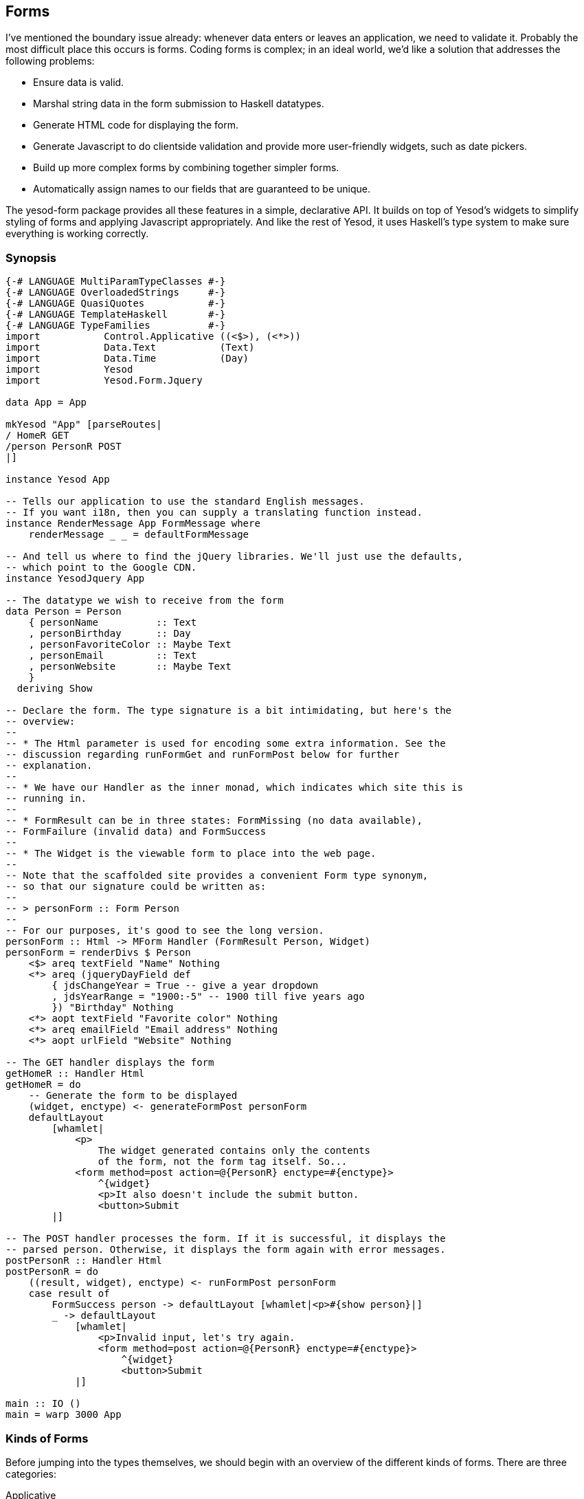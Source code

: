 == Forms

I've mentioned the boundary issue already: whenever data enters or leaves an
application, we need to validate it. Probably the most difficult place this
occurs is forms. Coding forms is complex; in an ideal world, we'd like a
solution that addresses the following problems:

* Ensure data is valid.

* Marshal string data in the form submission to Haskell datatypes.

* Generate HTML code for displaying the form.

* Generate Javascript to do clientside validation and provide more
  user-friendly widgets, such as date pickers.

* Build up more complex forms by combining together simpler forms.

* Automatically assign names to our fields that are guaranteed to be unique.

The yesod-form package provides all these features in a simple, declarative
API. It builds on top of Yesod's widgets to simplify styling of forms and
applying Javascript appropriately. And like the rest of Yesod, it uses
Haskell's type system to make sure everything is working correctly.

=== Synopsis

[source, haskell]
----
{-# LANGUAGE MultiParamTypeClasses #-}
{-# LANGUAGE OverloadedStrings     #-}
{-# LANGUAGE QuasiQuotes           #-}
{-# LANGUAGE TemplateHaskell       #-}
{-# LANGUAGE TypeFamilies          #-}
import           Control.Applicative ((<$>), (<*>))
import           Data.Text           (Text)
import           Data.Time           (Day)
import           Yesod
import           Yesod.Form.Jquery

data App = App

mkYesod "App" [parseRoutes|
/ HomeR GET
/person PersonR POST
|]

instance Yesod App

-- Tells our application to use the standard English messages.
-- If you want i18n, then you can supply a translating function instead.
instance RenderMessage App FormMessage where
    renderMessage _ _ = defaultFormMessage

-- And tell us where to find the jQuery libraries. We'll just use the defaults,
-- which point to the Google CDN.
instance YesodJquery App

-- The datatype we wish to receive from the form
data Person = Person
    { personName          :: Text
    , personBirthday      :: Day
    , personFavoriteColor :: Maybe Text
    , personEmail         :: Text
    , personWebsite       :: Maybe Text
    }
  deriving Show

-- Declare the form. The type signature is a bit intimidating, but here's the
-- overview:
--
-- * The Html parameter is used for encoding some extra information. See the
-- discussion regarding runFormGet and runFormPost below for further
-- explanation.
--
-- * We have our Handler as the inner monad, which indicates which site this is
-- running in.
--
-- * FormResult can be in three states: FormMissing (no data available),
-- FormFailure (invalid data) and FormSuccess
--
-- * The Widget is the viewable form to place into the web page.
--
-- Note that the scaffolded site provides a convenient Form type synonym,
-- so that our signature could be written as:
--
-- > personForm :: Form Person
--
-- For our purposes, it's good to see the long version.
personForm :: Html -> MForm Handler (FormResult Person, Widget)
personForm = renderDivs $ Person
    <$> areq textField "Name" Nothing
    <*> areq (jqueryDayField def
        { jdsChangeYear = True -- give a year dropdown
        , jdsYearRange = "1900:-5" -- 1900 till five years ago
        }) "Birthday" Nothing
    <*> aopt textField "Favorite color" Nothing
    <*> areq emailField "Email address" Nothing
    <*> aopt urlField "Website" Nothing

-- The GET handler displays the form
getHomeR :: Handler Html
getHomeR = do
    -- Generate the form to be displayed
    (widget, enctype) <- generateFormPost personForm
    defaultLayout
        [whamlet|
            <p>
                The widget generated contains only the contents
                of the form, not the form tag itself. So...
            <form method=post action=@{PersonR} enctype=#{enctype}>
                ^{widget}
                <p>It also doesn't include the submit button.
                <button>Submit
        |]

-- The POST handler processes the form. If it is successful, it displays the
-- parsed person. Otherwise, it displays the form again with error messages.
postPersonR :: Handler Html
postPersonR = do
    ((result, widget), enctype) <- runFormPost personForm
    case result of
        FormSuccess person -> defaultLayout [whamlet|<p>#{show person}|]
        _ -> defaultLayout
            [whamlet|
                <p>Invalid input, let's try again.
                <form method=post action=@{PersonR} enctype=#{enctype}>
                    ^{widget}
                    <button>Submit
            |]

main :: IO ()
main = warp 3000 App
----

=== Kinds of Forms

Before jumping into the types themselves, we should begin with an overview of
the different kinds of forms. There are three categories:

Applicative:: These are the most commonly used (it's what appeared in the
synopsis). Applicative gives us some nice properties of letting error messages
coallesce together and keep a very high-level, declarative approach. (For more
information on applicative code, see
link:http://www.haskell.org/haskellwiki/Applicative_functor[the Haskell
wiki].)

Monadic:: A more powerful alternative to applicative. While this allows you
more flexibility, it does so at the cost of being more verbose. Useful if you
want to create forms that don't fit into the standard two-column look.

Input:: Used only for receiving input. Does not generate any HTML for receiving
the user input. Useful for interacting with existing forms.

In addition, there are a number of different variables that come into play for
each form and field you will want to set up:

* Is the field required or optional?
* Should it be submitted with GET or POST?
* Does it have a default value, or not?

An overriding goal is to minimize the number of field definitions and let them
work in as many contexts as possible. One result of this is that we end up with
a few extra words for each field. In the synopsis, you may have noticed things
like +areq+ and that extra +Nothing+ parameter. We'll cover why all of those
exist in the course of this chapter, but for now realize that by making these
parameters explicit, we are able to reuse the individuals fields (like
+intField+) in many different ways.

A quick note on naming conventions. Each form type has a one-letter prefix (A,
M and I) which is used in a few places, such as saying +MForm+. We also use req
and opt to mean required and optional. Combining these, we create a required
applicative field with +areq+, or an optional input field with +iopt+.

=== Types

The Yesod.Form.Types module declares a few types. We won't cover all the types
available, but will instead focus on the most crucial. Let's start with some of
the simple ones:

Enctype:: The encoding type, either +UrlEncoded+ or +Multipart+. This datatype
declares an instance of +ToHtml+, so you can use the enctype directly in
Hamlet.

FormResult:: Has one of three possible states: +FormMissing+ if no data was
submitted, +FormFailure+ if there was an error parsing the form (e.g., missing
a required field, invalid content), or +FormSuccess+ if everything went
smoothly.

FormMessage:: Represents all of the different messages that can be generated as
a data type. For example, +MsgInvalidInteger+ is used by the library to
indicate that the textual value provided is not an integer. By keeping this
data highly structured, you are able to provide any kind of rendering function
you want, which allows for internationalization (i18n) of your application.

Next we have some datatypes used for defining individual fields. We define a
field as a single piece of information, such as a number, a string, or an email
address. Fields are combined together to build forms.

Field:: Defines two pieces of functionality: how to parse the text input from a
user into a Haskell value, and how to create the widget to be displayed to the
user. +yesod-form+ defines a number of individual Fields in Yesod.Form.Fields.

FieldSettings:: Basic information on how a field should be displayed, such as
the display name, an optional tooltip, and possibly hardcoded +id+ and +name+
attributes. (If none are provided, they are automatically generated.) Note that
+FieldSettings+ provides an +IsString+ instance, so when you need to provide a
+FieldSettings+ value, you can actually type in a literal string. That's how we
interacted with it in the synopsis.

And finally, we get to the important stuff: the forms themselves. There are
three types for this: +MForm+ is for monadic forms, +AForm+ for applicative and
+FormInput+ for input. +MForm+ is actually a type synonym for a
monad stack that provides the following features:

* A +Reader+ monad giving us the parameters submitted by the user, the
  foundation datatype and the list of languages the user supports. The last two
  are used for rendering of the ++FormMessage++s to support i18n (more on this
  later).

* A +Writer+ monad keeping track of the +Enctype+. A form will always be
  +UrlEncoded+, unless there is a file input field, which will force us to use
  multipart instead.

* A +State+ monad keeping track of generated names and identifiers for fields.

An +AForm+ is pretty similar. However, there are a few major differences:

* It produces a list of ++FieldView++s, which are used for tracking what we
  will display to the user. This allows us to keep an abstract idea of the form
  display, and then at the end of the day choose an appropriate function for
  laying it out on the page. In the synopsis, we used +renderDivs+, which
  creates a bunch of div tags. Two other options are +renderBootstrap+ and
  +renderTable+.

* It does not provide a +Monad+ instance. The goal of +Applicative+ is to allow
  the entire form to run, grab as much information on each field as possible,
  and then create the final result. This cannot work in the context of +Monad+.

A +FormInput+ is even simpler: it returns either a list of error messages or a
result.

=== Converting

``But wait a minute,'' you say. ``You said the synopsis uses applicative forms,
but I'm sure the type signature said +MForm+. Shouldn't it be Monadic?'' That's
true, the final form we produced was monadic. But what really happened is that
we converted an applicative form to a monadic one.

Again, our goal is to reuse code as much as possible, and minimize the number
of functions in the API. And Monadic forms are more powerful than Applicative,
if a bit clumsy, so anything that can be expressed in an Applicative form could
also be expressed in a Monadic form. There are two core functions that help out
with this: +aformToForm+ converts any applicative form to a monadic one, and
+formToAForm+ converts certain kinds of monadic forms to applicative forms.

``But wait *another* minute,'' you insist. ``I didn't see any +aformToForm+!''
Also true. The +renderDivs+ function takes care of that for us.

=== Create ++AForm++s

Now that I've (hopefully) convinced you that in our synopsis we were really
dealing with applicative forms, let's have a look and try to understand how
these things get created. Let's take a simple example:

[source, haskell]
----
data Car = Car
    { carModel :: Text
    , carYear  :: Int
    }
  deriving Show

carAForm :: AForm Handler Car
carAForm = Car
    <$> areq textField "Model" Nothing
    <*> areq intField "Year" Nothing

carForm :: Html -> MForm Handler (FormResult Car, Widget)
carForm = renderTable carAForm
----

Here, we've explicitly split up applicative and monadic forms. In +carAForm+,
we use the +<$>+ and +<*>+ operators. This should not be surprising; these are
almost always used in applicative-style code. And we have one line for each
record in our +Car+ datatype. Perhaps also unsurprisingly, we have a
+textField+ for the +Text+ record, and an +intField+ for the +Int+ record.

Let's look a bit more closely at the +areq+ function. Its (simplified) type
signature is +Field a -> FieldSettings -> Maybe a -> AForm a+. That
first argument specifies the datatype of this field, how to parse
it, and how to render it. The next argument, +FieldSettings+, tells us the
label, tooltip, name and ID of the field. In this case, we're using the
previously-mentioned +IsString+ instance of +FieldSettings+.

And what's up with that +Maybe a+? It provides the optional default value. For
example, if we want our form to fill in "2007" as the default car year, we
would use +areq intField "Year" (Just 2007)+. We can even take this to the next
level, and have a form that takes an optional parameter giving the default
values.

[source, haskell]
----
carAForm :: Maybe Car -> AForm Handler Car
carAForm mcar = Car
    <$> areq textField "Model" (carModel <$> mcar)
    <*> areq intField  "Year"  (carYear  <$> mcar)
----

==== Optional fields

Suppose we wanted to have an optional field (like the car color). All we do
instead is use the +aopt+ function.

[source, haskell]
----
carAForm :: AForm Handler Car
carAForm = Car
    <$> areq textField "Model" Nothing
    <*> areq intField "Year" Nothing
    <*> aopt textField "Color" Nothing
----

And like required fields, the last argument is the optional default value.
However, this has two layers of Maybe wrapping. This is actually a bit
redundant, but it makes it much easier to write code that takes an optional
default form parameter, such as in the next example.

[source, haskell]
----
carAForm :: Maybe Car -> AForm Handler Car
carAForm mcar = Car
    <$> areq textField "Model" (carModel <$> mcar)
    <*> areq intField  "Year"  (carYear  <$> mcar)
    <*> aopt textField "Color" (carColor <$> mcar)

carForm :: Html -> MForm Handler (FormResult Car, Widget)
carForm = renderTable $ carAForm $ Just $ Car "Forte" 2010 $ Just "gray"
----

=== Validation

How would we make our form only accept cars created after 1990? If you
remember, we said above that the +Field+ itself contained the information on
what is a valid entry. So all we need to do is write a new +Field+, right?
Well, that would be a bit tedious. Instead, let's just modify an existing one:

[source, haskell]
----
carAForm :: Maybe Car -> AForm Handler Car
carAForm mcar = Car
    <$> areq textField    "Model" (carModel <$> mcar)
    <*> areq carYearField "Year"  (carYear  <$> mcar)
    <*> aopt textField    "Color" (carColor <$> mcar)
  where
    errorMessage :: Text
    errorMessage = "Your car is too old, get a new one!"

    carYearField = check validateYear intField

    validateYear y
        | y < 1990 = Left errorMessage
        | otherwise = Right y
----

The trick here is the +check+ function. It takes a function (+validateYear+)
that returns either an error message or a modified field value. In this
example, we haven't modified the value at all. That is usually going to be the
case. This kind of checking is very common, so we have a shortcut:


[source, haskell]
----
carYearField = checkBool (>= 1990) errorMessage intField
----

+checkBool+ takes two parameters: a condition that must be fulfilled, and an
error message to be displayed if it was not.

NOTE: You may have noticed the explicit +Text+ type signature on
+errorMessage+. In the presence of +OverloadedStrings+, this is necessary. In
order to support i18n, messages can have many different datatypes, and GHC has
no way of determining which instance of +IsString+ you intended to use.

It's great to make sure the car isn't too old. But what if we want to make sure
that the year specified is not from the future? In order to look up the current
year, we'll need to run some +IO+. For such circumstances, we'll need +checkM+,
which allows our validation code to perform arbitrary actions:

[source, haskell]
----
    carYearField = checkM inPast $ checkBool (>= 1990) errorMessage intField

    inPast y = do
        thisYear <- liftIO getCurrentYear
        return $ if y <= thisYear
            then Right y
            else Left ("You have a time machine!" :: Text)

getCurrentYear :: IO Int
getCurrentYear = do
    now <- getCurrentTime
    let today = utctDay now
    let (year, _, _) = toGregorian today
    return $ fromInteger year
----

+inPast+ is a function that will return an +Either+ result in the +Handler+
monad. We use +liftIO getCurrentYear+ to get the current year and then compare
it against the user-supplied year. Also, notice how we can chain together
multiple validators.


NOTE: Since the +checkM+ validator runs in the +Handler+ monad, it has access
to a lot of the stuff you can normally do in Yesod. This is especially useful
for running database actions, which we'll cover in the Persistent chapter.

=== More sophisticated fields

Our color entry field is nice, but it's not exactly user-friendly. What we
really want is a drop-down list.

[source, haskell]
----
data Car = Car
    { carModel :: Text
    , carYear :: Int
    , carColor :: Maybe Color
    }
  deriving Show

data Color = Red | Blue | Gray | Black
    deriving (Show, Eq, Enum, Bounded)

carAForm :: Maybe Car -> AForm Synopsis Synopsis Car
carAForm mcar = Car
    <$> areq textField "Model" (carModel <$> mcar)
    <*> areq carYearField "Year" (carYear <$> mcar)
    <*> aopt (selectFieldList colors) "Color" (carColor <$> mcar)
  where
    colors :: [(Text, Color)]
    colors = [("Red", Red), ("Blue", Blue), ("Gray", Gray), ("Black", Black)]
----

+selectFieldList+ takes a list of pairs. The first item in the pair is the text displayed to the user in the drop-down list, and the second item is the actual Haskell value. Of course, the code above looks really repetitive; we can get the same result using the Enum and Bounded instance GHC automatically derives for us.

[source, haskell]
----
colors = map (pack . show &&& id) [minBound..maxBound]
----

+[minBound..maxBound]+ gives us a list of all the different +Color+ values. We
then apply a +map+ and +&&&+ (a.k.a, the fan-out operator) to turn that into a
list of pairs.

Some people prefer radio buttons to drop-down lists. Fortunately, this is just a one-word change.

[source, haskell]
----
carAForm = Car
    <$> areq textField               "Model" Nothing
    <*> areq intField                "Year"  Nothing
    <*> aopt (radioFieldList colors) "Color" Nothing
----

=== Running forms

At some point, we're going to need to take our beautiful forms and produce some
results. There are a number of different functions available for this, each
with its own purpose. I'll go through them, starting with the most common.

runFormPost:: This will run your form against any submitted +POST+ parameters.
If this is not a +POST+ submission, it will return a +FormMissing+. This
automatically inserts a security token as a hidden form field to avoid
link:http://en.wikipedia.org/wiki/Cross-site_request_forgery[cross-site request
forgery] (CSRF) attacks.

runFormGet:: The equivalent of +runFormPost+ for GET parameters. In order to
distinguish a normal +GET+ page load from a +GET+ submission, it includes an
extra +_hasdata+ hidden field in the form. Unlike runFormPost, it does
not include CSRF protection.

runFormPostNoToken:: Same as +runFormPost+, but does not include (or require)
the CSRF security token.

generateFormPost:: Instead of binding to existing +POST+ parameters, acts as if
there are none. This can be useful when you want to generate a new form after a
previous form was submitted, such as in a wizard.

generateFormGet:: Same as +generateFormPost+, but for +GET+.

The return type from the first three is +((FormResult a, Widget), Enctype)+.
The +Widget+ will already have any validation errors and previously submitted
values.

=== i18n

There have been a few references to i18n in this chapter. The topic will get
more thorough coverage in its own chapter, but since it has such a profound
effect on +yesod-form+, I wanted to give a brief overview. The idea behind i18n
in Yesod is to have data types represent messages. Each site can have an
instance of +RenderMessage+ for a given datatype which will translate that
message based on a list of languages the user accepts. As a result of all this,
there are a few things you should be aware of:

* There is an automatic instance of +RenderMessage+ for +Text+ in every site,
  so you can just use plain strings if you don't care about i18n support.
  However, you may need to use explicit type signatures occassionally.

*  +yesod-form+ expresses all of its messages in terms of the +FormMessage+ datatype. Therefore, to use +yesod-form+, you'll need to have an appropriate +RenderMessage+ instance. A simple one that uses the default English translations would be:
[source, haskell]
----
instance RenderMessage App FormMessage where
    renderMessage _ _ = defaultFormMessage
----

This is provided automatically by the scaffolded site.

=== Monadic Forms

Often times, a simple form layout is adequate, and applicative forms excel at
this approach. Sometimes, however, you'll want to have a more customized look
to your form.

[[monadic-x-4]]

.A non-standard form layout
image::images/monadic-form.png[]

For these use cases, monadic forms fit the bill. They are a bit more verbose
than their applicative cousins, but this verbosity allows you to have complete
control over what the form will look like. In order to generate the form above,
we could code something like this.


[source, haskell]
----
{-# LANGUAGE MultiParamTypeClasses #-}
{-# LANGUAGE OverloadedStrings     #-}
{-# LANGUAGE QuasiQuotes           #-}
{-# LANGUAGE TemplateHaskell       #-}
{-# LANGUAGE TypeFamilies          #-}
import           Control.Applicative
import           Data.Text           (Text)
import           Yesod

data App = App

mkYesod "App" [parseRoutes|
/ HomeR GET
|]

instance Yesod App

instance RenderMessage App FormMessage where
    renderMessage _ _ = defaultFormMessage

data Person = Person
    { personName :: Text
    , personAge  :: Int
    }
    deriving Show

personForm :: Html -> MForm Handler (FormResult Person, Widget)
personForm extra = do
    (nameRes, nameView) <- mreq textField "this is not used" Nothing
    (ageRes, ageView) <- mreq intField "neither is this" Nothing
    let personRes = Person <$> nameRes <*> ageRes
    let widget = do
            toWidget
                [lucius|
                    ##{fvId ageView} {
                        width: 3em;
                    }
                |]
            [whamlet|
                #{extra}
                <p>
                    Hello, my name is #
                    ^{fvInput nameView}
                    \ and I am #
                    ^{fvInput ageView}
                    \ years old. #
                    <input type=submit value="Introduce myself">
            |]
    return (personRes, widget)

getHomeR :: Handler Html
getHomeR = do
    ((res, widget), enctype) <- runFormGet personForm
    defaultLayout
        [whamlet|
            <p>Result: #{show res}
            <form enctype=#{enctype}>
                ^{widget}
        |]

main :: IO ()
main = warp 3000 App
----

Similar to the applicative +areq+, we use +mreq+ for monadic forms. (And yes,
there's also +mopt+ for optional fields.) But there's a big difference: +mreq+
gives us back a pair of values. Instead of hiding away the FieldView value and
automatically inserting it into a widget, we have the ability to insert it as
we see fit.

+FieldView+ has a number of pieces of information. The most important is
+fvInput+, which is the actual form field. In this example, we also use +fvId+,
which gives us back the HTML +id+ attribute of the input tag. In our example,
we use that to specify the width of the field.

You might be wondering what the story is with the ``this is not used'' and
``neither is this'' values. +mreq+ takes a +FieldSettings+ as its second
argument. Since +FieldSettings+ provides an +IsString+ instance, the strings
are essentially expanded by the compiler to:

[source, haskell]
----
fromString "this is not used" == FieldSettings
    { fsLabel = "this is not used"
    , fsTooltip = Nothing
    , fsId = Nothing
    , fsName = Nothing
    , fsAttrs = []
    }
----

In the case of applicative forms, the +fsLabel+ and +fsTooltip+ values are used
when constructing your HTML. In the case of monadic forms, Yesod does not
generate any of the ``wrapper'' HTML for you, and therefore these values are
ignored. However, we still keep the +FieldSettings+ parameter to allow you to
override the +id+ and +name+ attributes of your fields if desired.

The other interesting bit is the +extra+ value. +GET+ forms include an extra
field to indicate that they have been submitted, and +POST+ forms include a
security token to prevent CSRF attacks. If you don't include this extra hidden
field in your form, the form submission will fail.

Other than that, things are pretty straight-forward. We create our +personRes+
value by combining together the +nameRes+ and +ageRes+ values, and then return
a tuple of the person and the widget. And in the +getHomeR+ function,
everything looks just like an applicative form. In fact, you could swap out our
monadic form with an applicative one and the code would still work.

=== Input forms

Applicative and monadic forms handle both the generation of your HTML code and
the parsing of user input. Sometimes, you only want to do the latter, such as
when there's an already-existing form in HTML somewhere, or if you want to
generate a form dynamically using Javascript. In such a case, you'll want input
forms.

These work mostly the same as applicative and monadic forms, with some differences:

* You use +runInputPost+ and +runInputGet+.

* You use +ireq+ and +iopt+. These functions now only take two arguments: the
  field type and the name (i.e., HTML +name+ attribute) of the field in
  question.

* After running a form, it returns the value. It doesn't return a widget or an
  encoding type.

* If there are any validation errors, the page returns an "invalid arguments"
  error page.

You can use input forms to recreate the previous example. Note, however, that
the input version is less user friendly. If you make a mistake in an
applicative or monadic form, you will be brought back to the same page, with
your previously entered values in the form, and an error message explaning what
you need to correct. With input forms, the user simply gets an error message.

[source, haskell]
----
{-# LANGUAGE MultiParamTypeClasses #-}
{-# LANGUAGE OverloadedStrings     #-}
{-# LANGUAGE QuasiQuotes           #-}
{-# LANGUAGE TemplateHaskell       #-}
{-# LANGUAGE TypeFamilies          #-}
import           Control.Applicative
import           Data.Text           (Text)
import           Yesod

data App = App

mkYesod "App" [parseRoutes|
/ HomeR GET
/input InputR GET
|]

instance Yesod App

instance RenderMessage App FormMessage where
    renderMessage _ _ = defaultFormMessage

data Person = Person
    { personName :: Text
    , personAge  :: Int
    }
    deriving Show

getHomeR :: Handler Html
getHomeR = defaultLayout
    [whamlet|
        <form action=@{InputR}>
            <p>
                My name is
                <input type=text name=name>
                and I am
                <input type=text name=age>
                years old.
                <input type=submit value="Introduce myself">
    |]

getInputR :: Handler Html
getInputR = do
    person <- runInputGet $ Person
                <$> ireq textField "name"
                <*> ireq intField "age"
    defaultLayout [whamlet|<p>#{show person}|]

main :: IO ()
main = warp 3000 App
----

=== Custom fields

The fields that come built-in with Yesod will likely cover the vast majority of
your form needs. But occassionally, you'll need something more specialized.
Fortunately, you can create new forms in Yesod yourself. The +Field+ constructor
has three values: +fieldParse+ takes a list of values submitted by the user and
returns one of three results:

* An error message saying validation failed.

* The parsed value.

* Nothing, indicating that no data was supplied.

That last case might sound surprising. It would seem that Yesod can
automatically know that no information is supplied when the input list is
empty. But in reality, fomr some field types, the lack of any input is actually
valid input. Checkboxes, for instance, indicate an unchecked state by sending
in an empty list.

Also, what's up with the list? Shouldn't it be a +Maybe+? That's also not the
case. With grouped checkboxes and multi-select lists, you'll have multiple
widgets with the same name. We also use this trick in our example below.

The second value in the constructor is +fieldView+, and it renders a widget to display to the
user. This function has the following arguments:

. The +id+ attribute.
. The +name+ attribute.
. Any other arbitrary attributes.

. The result, given as an +Either+ value. This will provide either the unparsed
input (when parsing failed) or the successfully parsed value. +intField+ is a
great example of how this works. If you type in **`42`**, the value of result
will be +Right 42+. But if you type in **`turtle`**, the result will be +Left
"turtle"+. This lets you put in a value attribute on your input tag that will
give the user a consistent experience.

. A +Bool+ indicating if the field is required.

The final value in the constructor is +fieldEnctype+. If you're dealing with
file uploads, this should be +Multipart+; otherwise, it should be +UrlEncoded+.

As a small example, let's create a new field type that is a password confirm
field. This field has two text inputs- both with the same name attribute- and
returns an error message if the values don't match. Note that, unlike most
fields, it does _not_ provide a value attribute on the input tags, as you don't
want to send back a user-entered password in your HTML *ever*.


[source, haskell]
----
passwordConfirmField :: Field Handler Text
passwordConfirmField = Field
    { fieldParse = \rawVals _fileVals ->
        case rawVals of
            [a, b]
                | a == b -> return $ Right $ Just a
                | otherwise -> return $ Left "Passwords don't match"
            [] -> return $ Right Nothing
            _ -> return $ Left "You must enter two values"
    , fieldView = \idAttr nameAttr otherAttrs eResult isReq ->
        [whamlet|
            <input id=#{idAttr} name=#{nameAttr} *{otherAttrs} type=password>
            <div>Confirm:
            <input id=#{idAttr}-confirm name=#{nameAttr} *{otherAttrs} type=password>
        |]
    , fieldEnctype = UrlEncoded
    }

getHomeR :: Handler Html
getHomeR = do
    ((res, widget), enctype) <- runFormGet $ renderDivs
        $ areq passwordConfirmField "Password" Nothing
    defaultLayout
        [whamlet|
            <p>Result: #{show res}
            <form enctype=#{enctype}>
                ^{widget}
                <input type=submit value="Change password">
        |]
----

=== Summary

Forms in Yesod are broken up into three groups. Applicative is the most common,
as it provides a nice user interface with an easy-to-use API. Monadic forms
give you more power, but are harder to use. Input forms are intended when you
just want to read data from the user, not generate the input widgets.

There are a number of different ++Field++s provided by Yesod out-of-the-box. In
order to use these in your forms, you need to indicate the kind of form and
whether the field is required or optional. The result is six helper functions:
+areq+, +aopt+, +mreq+, +mopt+, +ireq+, and +iopt+.

Forms have significant power available. They can automatically insert
Javascript to help you leverage nicer UI controls, such as a jQuery UI date
picker. Forms are also fully i18n-ready, so you can support a global community
of users. And when you have more specific needs, you can slap on some
validation functions to an existing field, or write a new one from scratch.
